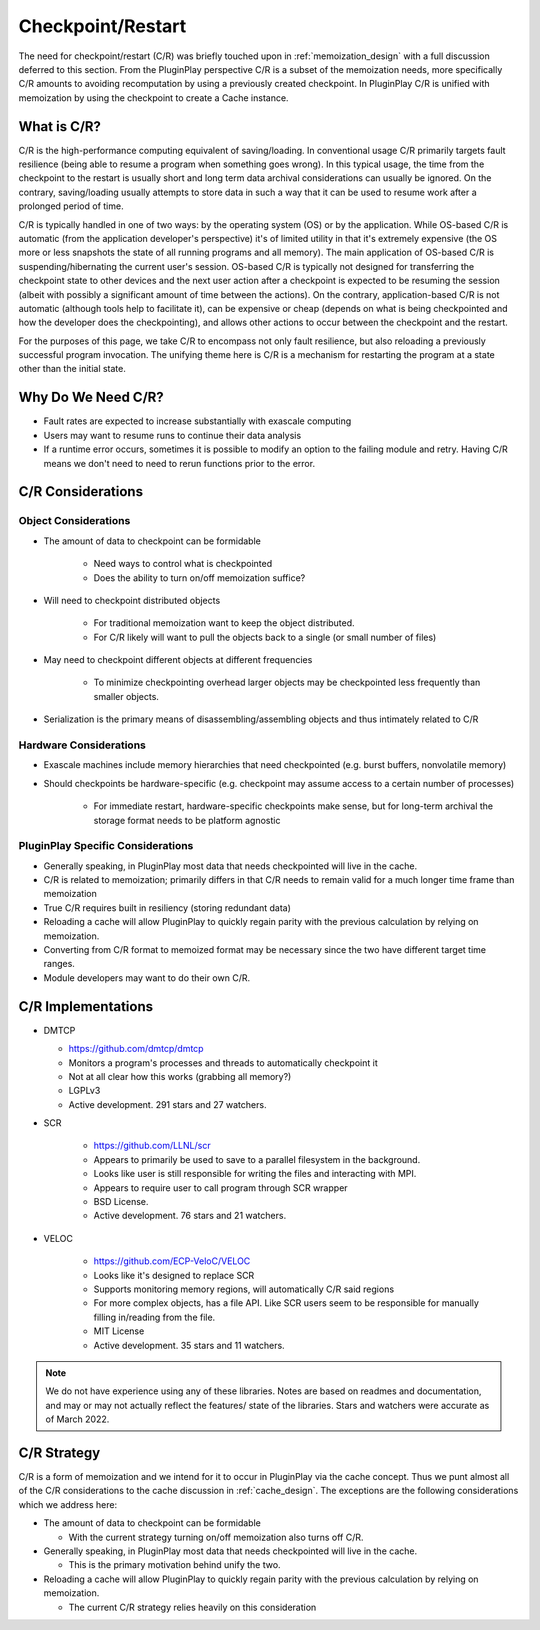 .. _design_checkpoint_restart:

##################
Checkpoint/Restart
##################

The need for checkpoint/restart (C/R) was briefly touched upon in
:ref:`memoization_design` with a full discussion deferred to this section. From
the PluginPlay perspective C/R is a subset of the memoization needs, more
specifically C/R amounts to avoiding recomputation by using a previously created
checkpoint. In PluginPlay C/R is unified with memoization by using the
checkpoint to create a Cache instance.

************
What is C/R?
************

C/R is the high-performance computing equivalent of saving/loading. In
conventional usage C/R primarily targets fault resilience (being able to resume
a program when something goes wrong). In this typical usage, the time from the
checkpoint to the restart is usually short and long term data archival
considerations can usually be ignored. On the contrary, saving/loading usually
attempts to store data in such a way that it can be used to resume work after a
prolonged period of time.

C/R is typically handled in one of two ways: by the operating system (OS) or by
the application. While OS-based C/R is automatic (from the application
developer's perspective) it's of limited utility in that it's extremely
expensive (the OS more or less snapshots the state of all running programs and
all memory). The main application of OS-based C/R is suspending/hibernating the
current user's session. OS-based C/R is typically not designed for transferring
the checkpoint state to other devices and the next user action after a
checkpoint is expected to be resuming the session (albeit with possibly a
significant amount of time between the actions). On the contrary,
application-based C/R is not automatic (although tools help to facilitate it),
can be expensive or cheap (depends on what is being checkpointed and how the
developer does the checkpointing), and allows other actions to occur between the
checkpoint and the restart.

For the purposes of this page, we take C/R to encompass not only fault
resilience, but also reloading a previously successful program invocation. The
unifying theme here is C/R is a mechanism for restarting the program at a state
other than the initial state.

*******************
Why Do We Need C/R?
*******************

- Fault rates are expected to increase substantially with exascale computing
- Users may want to resume runs to continue their data analysis
- If a runtime error occurs, sometimes it is possible to modify an option to the
  failing module and retry. Having C/R means we don't need to need to rerun
  functions prior to the error.

******************
C/R Considerations
******************

Object Considerations
=====================

- The amount of data to checkpoint can be formidable

   - Need ways to control what is checkpointed
   - Does the ability to turn on/off memoization suffice?

- Will need to checkpoint distributed objects

   - For traditional memoization want to keep the object distributed.
   - For C/R likely will want to pull the objects back to a single (or small
     number of files)

- May need to checkpoint different objects at different frequencies

   - To minimize checkpointing overhead larger objects may be checkpointed less
     frequently than smaller objects.

- Serialization is the primary means of disassembling/assembling objects and
  thus intimately related to C/R

Hardware Considerations
=======================

- Exascale machines include memory hierarchies that need checkpointed (e.g.
  burst buffers, nonvolatile memory)
- Should checkpoints be hardware-specific (e.g. checkpoint may assume access to
  a certain number of processes)

   - For immediate restart, hardware-specific checkpoints make sense, but for
     long-term archival the storage format needs to be platform agnostic


PluginPlay Specific Considerations
==================================

- Generally speaking, in PluginPlay most data that needs checkpointed will live
  in the cache.
- C/R is related to memoization; primarily differs in that C/R needs to remain
  valid for a much longer time frame than memoization
- True C/R requires built in resiliency (storing redundant data)
- Reloading a cache will allow PluginPlay to quickly regain parity with the
  previous calculation by relying on memoization.
- Converting from C/R format to memoized format may be necessary since the two
  have different target time ranges.
- Module developers may want to do their own C/R.

*******************
C/R Implementations
*******************

- DMTCP

  - https://github.com/dmtcp/dmtcp
  - Monitors a program's processes and threads to automatically checkpoint it
  - Not at all clear how this works (grabbing all memory?)
  - LGPLv3
  - Active development. 291 stars and 27 watchers.

- SCR

   - https://github.com/LLNL/scr
   - Appears to primarily be used to save to a parallel filesystem in the
     background.
   - Looks like user is still responsible for writing the files and interacting
     with MPI.
   - Appears to require user to call program through SCR wrapper
   - BSD License.
   - Active development. 76 stars and 21 watchers.

- VELOC

   - https://github.com/ECP-VeloC/VELOC
   - Looks like it's designed to replace SCR
   - Supports monitoring memory regions, will automatically C/R said regions
   - For more complex objects, has a file API. Like SCR users seem to be
     responsible for manually filling in/reading from the file.
   - MIT License
   - Active development. 35 stars and 11 watchers.


.. note::

   We do not have experience using any of these libraries. Notes are based on
   readmes and documentation, and may or may not actually reflect the features/
   state of the libraries. Stars and watchers were accurate as of March 2022.

************
C/R Strategy
************

C/R is a form of memoization and we intend for it to occur in PluginPlay via the
cache concept. Thus we punt almost all of the C/R considerations to the cache
discussion in :ref:`cache_design`. The exceptions are the following
considerations which we address here:

- The amount of data to checkpoint can be formidable

  - With the current strategy turning on/off memoization also turns off C/R.

- Generally speaking, in PluginPlay most data that needs checkpointed will live
  in the cache.

  - This is the primary motivation behind unify the two.

- Reloading a cache will allow PluginPlay to quickly regain parity with the
  previous calculation by relying on memoization.

  - The current C/R strategy relies heavily on this consideration
